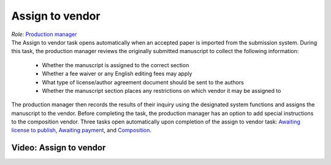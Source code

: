 Assign to vendor
================

| *Role:* `Production manager <roles.html#production-manager>`__

| The Assign to vendor task opens automatically when an
  accepted paper is imported from the submission system. During this
  task, the production manager reviews the originally submitted
  manuscript to collect the following information:
  
 - Whether the manuscript is assigned to the correct section
 - Whether a fee waiver or any English editing fees may apply
 - What type of license/author agreement document should be sent to the authors
 - Whether the manuscript section places any restrictions on which vendor it may be assigned to
  
| The production manager then records the results of their inquiry using
  the designated system functions and assigns the manuscript to the
  vendor. Before completing the task, the production manager
  has an option to add special instructions to the composition vendor.
  Three tasks open automatically upon completion of the assign to vendor
  task: `Awaiting license to publish <license.html>`__,
  `Awaiting payment <payment.html>`__, and
  `Composition <comp.html>`__.
  
Video: Assign to vendor
________________
.. raw:: html

	<iframe width=640 height=392 frameborder="0" scrolling="no" src="https://screencast-o-matic.com/embed?sc=cbQYYhI3Ms&v=5&ff=1" allowfullscreen="true"></iframe>
